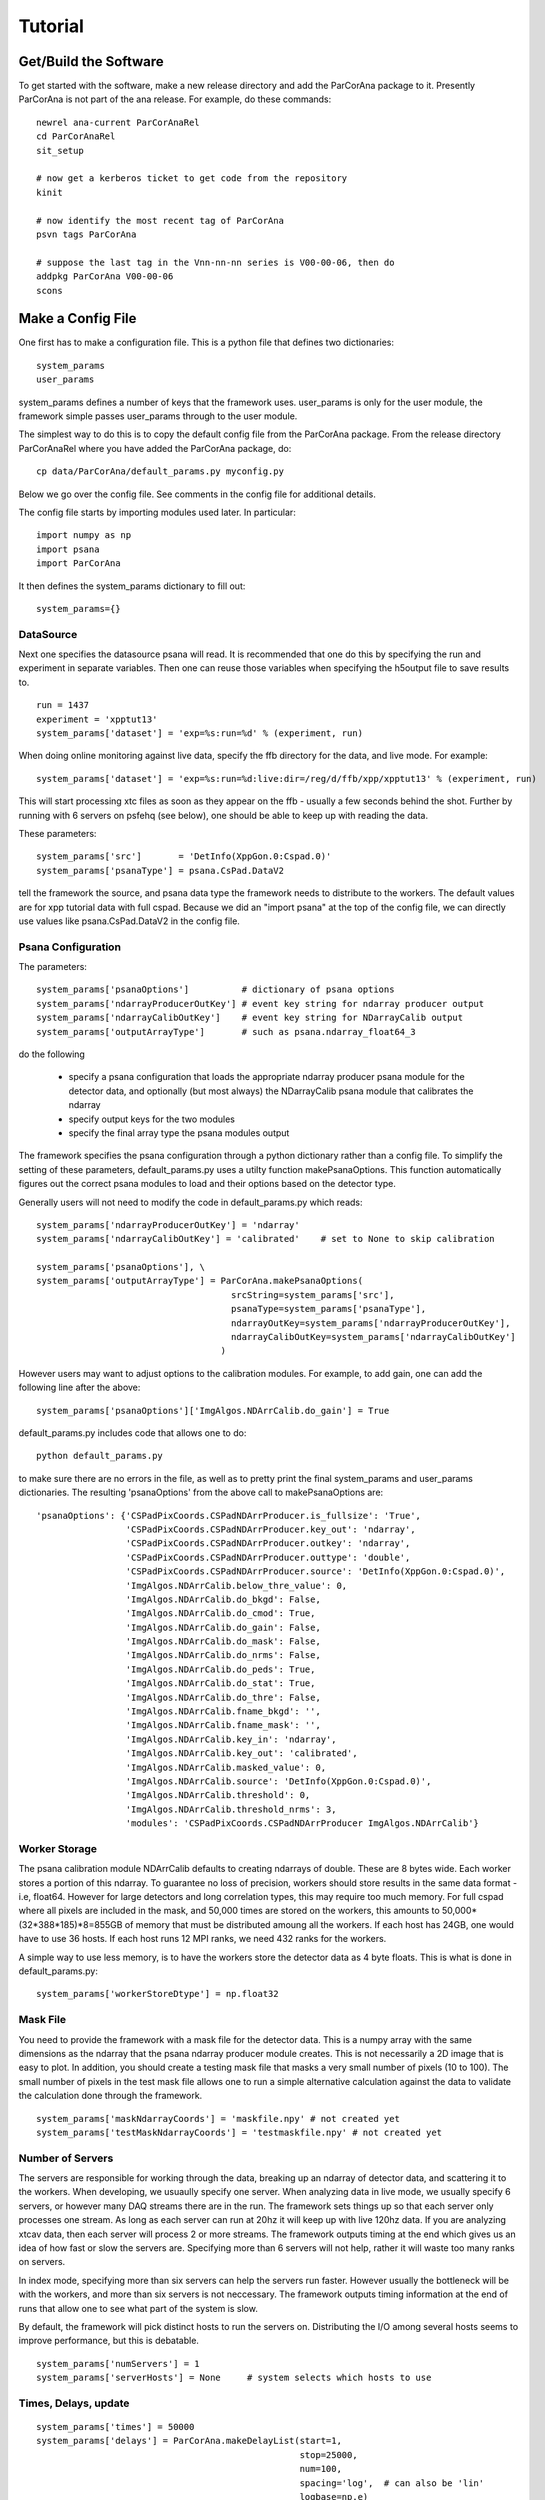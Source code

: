 
.. _tutorial:

################
 Tutorial
################

**************************
 Get/Build the Software
**************************

To get started with the software, make a new release directory and add the ParCorAna
package to it. Presently ParCorAna is not part of the ana release. For example, do
these commands::

  newrel ana-current ParCorAnaRel
  cd ParCorAnaRel
  sit_setup

  # now get a kerberos ticket to get code from the repository
  kinit   

  # now identify the most recent tag of ParCorAna
  psvn tags ParCorAna

  # suppose the last tag in the Vnn-nn-nn series is V00-00-06, then do
  addpkg ParCorAna V00-00-06
  scons

.. _configfile:

**************************
 Make a Config File
**************************

One first has to make a configuration file. This is a python file
that defines two dictionaries::

  system_params
  user_params

system_params defines a number of keys that the framework uses. user_params 
is only for the user module, the framework simple passes user_params through to the user module.

The simplest way to do this is to copy the default config file from the ParCorAna package.
From the release directory ParCorAnaRel where you have added the ParCorAna package, do::

  cp data/ParCorAna/default_params.py myconfig.py

Below we go over the config file. See comments in the config file for additional details.

The config file starts by importing modules used later. In particular::

  import numpy as np
  import psana
  import ParCorAna

It then defines the system_params dictionary to fill out::

  system_params={}

DataSource
=============

Next one specifies the datasource psana will read. It is recommended that one do this by 
specifying the run and experiment in separate variables. Then one can reuse those variables 
when specifying the h5output file to save results to.
::

  run = 1437
  experiment = 'xpptut13'
  system_params['dataset'] = 'exp=%s:run=%d' % (experiment, run) 

When doing online monitoring against live data, specify the ffb directory for the data, and
live mode. For example::

  system_params['dataset'] = 'exp=%s:run=%d:live:dir=/reg/d/ffb/xpp/xpptut13' % (experiment, run) 

This will start processing xtc files as soon as they appear on the ffb - usually a few seconds behind the shot.
Further by running with 6 servers on psfehq (see below), one should be able to keep up with reading the data.

These parameters::

  system_params['src']       = 'DetInfo(XppGon.0:Cspad.0)'
  system_params['psanaType'] = psana.CsPad.DataV2

tell the framework the source, and psana data type the framework needs to distribute to the workers.
The default values are for xpp tutorial data with full cspad. Because we did an "import psana" at the
top of the config file, we can directly use values like psana.CsPad.DataV2 in the config file.

Psana Configuration
====================

The parameters::

  system_params['psanaOptions']          # dictionary of psana options
  system_params['ndarrayProducerOutKey'] # event key string for ndarray producer output
  system_params['ndarrayCalibOutKey']    # event key string for NDarrayCalib output
  system_params['outputArrayType']       # such as psana.ndarray_float64_3

do the following

 * specify a psana configuration that loads the appropriate ndarray producer psana
   module for the detector data, and optionally (but most always) the NDarrayCalib psana module 
   that calibrates the ndarray
 * specify output keys for the two modules
 * specify the final array type the psana modules output

The framework specifies the psana configuration through a python dictionary rather than a config file.
To simplify the setting of these parameters, default_params.py uses a utilty function makePsanaOptions.
This function automatically figures out the correct psana modules to load and their options based on
the detector type.

Generally users will not need to modify the code in default_params.py which reads::

  system_params['ndarrayProducerOutKey'] = 'ndarray'
  system_params['ndarrayCalibOutKey'] = 'calibrated'    # set to None to skip calibration

  system_params['psanaOptions'], \
  system_params['outputArrayType'] = ParCorAna.makePsanaOptions(
                                       srcString=system_params['src'],
                                       psanaType=system_params['psanaType'],
                                       ndarrayOutKey=system_params['ndarrayProducerOutKey'],
                                       ndarrayCalibOutKey=system_params['ndarrayCalibOutKey']
                                     )

However users may want to adjust options to the calibration modules. For example, to add gain, one can add the
following line after the above::

  system_params['psanaOptions']['ImgAlgos.NDArrCalib.do_gain'] = True

default_params.py includes code that allows one to do::

  python default_params.py

to make sure there are no errors in the file, as well as to pretty print the final system_params and
user_params dictionaries. The resulting 'psanaOptions' from the above call to makePsanaOptions are::

  'psanaOptions': {'CSPadPixCoords.CSPadNDArrProducer.is_fullsize': 'True',
                   'CSPadPixCoords.CSPadNDArrProducer.key_out': 'ndarray',
                   'CSPadPixCoords.CSPadNDArrProducer.outkey': 'ndarray',
                   'CSPadPixCoords.CSPadNDArrProducer.outtype': 'double',
                   'CSPadPixCoords.CSPadNDArrProducer.source': 'DetInfo(XppGon.0:Cspad.0)',
                   'ImgAlgos.NDArrCalib.below_thre_value': 0,
                   'ImgAlgos.NDArrCalib.do_bkgd': False,
                   'ImgAlgos.NDArrCalib.do_cmod': True,
                   'ImgAlgos.NDArrCalib.do_gain': False,
                   'ImgAlgos.NDArrCalib.do_mask': False,
                   'ImgAlgos.NDArrCalib.do_nrms': False,
                   'ImgAlgos.NDArrCalib.do_peds': True,
                   'ImgAlgos.NDArrCalib.do_stat': True,
                   'ImgAlgos.NDArrCalib.do_thre': False,
                   'ImgAlgos.NDArrCalib.fname_bkgd': '',
                   'ImgAlgos.NDArrCalib.fname_mask': '',
                   'ImgAlgos.NDArrCalib.key_in': 'ndarray',
                   'ImgAlgos.NDArrCalib.key_out': 'calibrated',
                   'ImgAlgos.NDArrCalib.masked_value': 0,
                   'ImgAlgos.NDArrCalib.source': 'DetInfo(XppGon.0:Cspad.0)',
                   'ImgAlgos.NDArrCalib.threshold': 0,
                   'ImgAlgos.NDArrCalib.threshold_nrms': 3,
                   'modules': 'CSPadPixCoords.CSPadNDArrProducer ImgAlgos.NDArrCalib'}


Worker Storage
================

The psana calibration module NDArrCalib defaults to creating ndarrays of double. 
These are 8 bytes wide. Each worker stores a portion of this ndarray. To guarantee no 
loss of precision, workers should store results in the same data format - i.e, float64.
However for large detectors and long correlation types, this may require too much 
memory. For full cspad where all pixels are included in the mask, and 50,000 times are stored
on the workers, this amounts to 50,000*(32*388*185)*8=855GB of memory that must be 
distributed amoung all the workers. If each host has 24GB, one would 
have to use 36 hosts. If each host runs 12 MPI ranks, we need 432 ranks for the workers.

A simple way to use less memory, is to have the workers store the detector data as 4
byte floats. This is what is done in default_params.py::

  system_params['workerStoreDtype'] = np.float32


Mask File
===========

You need to provide the framework with a mask file for the detector data. This is a 
numpy array with the same dimensions as the ndarray that the psana ndarray producer 
module creates. This is not necessarily a 2D image that is easy to plot. In addition, 
you should create a testing mask file that masks a very small number of pixels 
(10 to 100). The small number of pixels in the test mask file allows one to run 
a simple alternative calculation against the data to validate the calculation done
through the framework.
::

  system_params['maskNdarrayCoords'] = 'maskfile.npy' # not created yet
  system_params['testMaskNdarrayCoords'] = 'testmaskfile.npy' # not created yet


Number of Servers
===================

The servers are responsible for working through the data, breaking up an ndarray of detector 
data, and scattering it to the workers. When developing, we usuaully specify 
one server. When analyzing data in live mode, we usually specify 6 servers, or however many
DAQ streams there are in the run. The framework sets things up so that each server only processes
one stream. As long as each server can run at 20hz it will keep up with live 120hz data. 
If you are analyzing xtcav data, then each server will process 2 or more streams. The framework 
outputs timing at the end which gives us an idea of how fast or slow the servers are.
Specifying more than 6 servers will not help, rather it will waste too many ranks on servers.

In index mode, specifying more than six servers can help the servers run faster. However usually
the bottleneck will be with the workers, and more than six servers is not neccessary. The framework
outputs timing information at the end of runs that allow one to see what part of the system
is slow.

By default, the framework will pick distinct hosts to run the servers on. Distributing the I/O
among several hosts seems to improve performance, but this is debatable.
::

  system_params['numServers'] = 1
  system_params['serverHosts'] = None     # system selects which hosts to use

Times, Delays, update
========================
::

  system_params['times'] = 50000
  system_params['delays'] = ParCorAna.makeDelayList(start=1,
                                                    stop=25000, 
                                                    num=100, 
                                                    spacing='log',  # can also be 'lin'
                                                    logbase=np.e)
  system_params['update'] = 0      # how frequently to update, units are events

These parameters specify how many events we will store, and what the delays are. 
If one stores 50,000 events but there are 100,000 events in the dataset, the 
framework will start overwriting the oldest data at event 50,001. 

Above we are specifying 100 delays that are logarithmically spaced from 1 to 25,000 bu
using a utility function in ParCorAna. However one can set their own delays::

  system_params['delays'] =  [    1,    10, 100, 1000]

Periodically, the workers are told to calculate correlation for their pixels. The framework
gathers these results from all the workers and sends it to the viewer. When 'update' is 0, 
this just happens once at the end. Otherwise 'update' specifies the number of events between
these gathers. If one is analyzing live data and producing plots, one could specify 360 to get a 
plot every 3 seconds - however gathering results at the viewer can be expensive, and 3 seconds may
be too frequent to keep up with the data (depending on the problem size).

User Module
========================
::

  import ParCorAna.UserG2 as UserG2
  system_params['userClass'] = UserG2.G2atEnd

The userClass is where users hook in their worker code. We will be using the example 
class in the ParCorAna package - G2atEnd does a simplified version of the G2 
calculation used in XCS - however the file UserG2.py goes over three ways to do the G2
calculation:

 * **G2atEnd** workers store data during each event, do a O(T*D) calculation during updates (where T is number of times, and D is number of delays)
 * **G2IncrementalAccumulator** workers do O(D) work with each event, doing correlation over all times
 * **G2IncrementalWindowed** workers do O(D) work with each event, doing a windowed correlation, over the last T times

More on this in section XXX???

H5Output
=============
The system will optionally manage an h5output file. This is not a file for collective MPI
writes. Within the user code, only the viewer rank should write to the file. The viewer
will receive an open group to the file at run time. 

Set h5output to None if you do not want h5 output - important to speed up online monitoring with 
plotting.

The system will recognize %T in the filename and replaces it with the current time in the format
yyyymmddhhmmss. (year, month, day, hour, minute, second). It will also recognize %C for a three
digit one up counter. When %C is used, it looks for all matching files on disk, selects the
one with the maximum counter value, and adds 1 to that for the h5output filename.

Testing is built into the framework by allowing one to run an alternative calculation
that receives the same filtered and processed events at the main calculation. When the
alternative calcuation is run, the framework uses the testh5output argument for the
filename.
::

  system_params['h5output'] = 'g2calc_%s-r%4.4d.h5' % (experiment, run)
  system_params['testh5output'] = 'g2calc_test_%s-r%4.4d.h5' % (experiment, run)


example of using %T and %C, note the %% in the value to get one % in the string after 
expanding experiment and run::

  system_params['h5output'] = 'g2calc_%s-r%4.4d_%%T.h5' % (experiment, run)
  system_params['h5output'] = 'g2calc_%s-r%4.4d_%%C.h5' % (experiment, run)

For re-running the analysis, set the below to True to overwrite existing h5 files::

  system_params['overwrite'] = False   

While the analysis is running, it adds the extension .inprogress to the output file.
The framework will never overwrite a .inprogress file, even if 'overwrite' is True.
If analysis crashed due to an error, these leftover files need to be manually removed.

Debugging/Develepment Switches
=====================================
::

  system_params['verbosity'] = 'INFO'
  system_params['numEvents'] = 0
  system_params['testNumEvents'] = 100

These options are useful during development or debugging. Setting the verbosity to
DEBUG greatly increases the amount of output. It can trigger additional runtime checks.
Typically it is only the first worker that outputs a message, as all the workers do the same 
thing.

One can also limit the number of events processes, and specify the number of event to process
during testing (for both the main code, and the alternative calculation). 


User Parameters
====================
The user_params dictionary is where users put all the options that the G2 calculation
will use.


Color/Bin/Label File
----------------------
This is a parameter that the UserG2 needs - a file that labels the detector pixels
and determines which pixels are averaged together for the delay curve. It bins the pixels
into groups. In this package, we call this a 'color' file following conventions in MPI
for grouping different ranks. More on this in the next section::

  user_params['colorNdarrayCoords'] = 'colorfile.npy' # not created yet

Filtering Parameters
-----------------------
Often G2 calculations need to adjust/filter the data. The UserG2 module sets several 
parameters that it makes use of::

  user_params['saturatedValue'] = (1<<15)
  user_params['LLD'] = 1E-9
  user_params['notzero'] = 1E-5

Plotting
----------
The UserG2 module provides an example of how to use the psmon package to plot.
This is the preffered method to plot for online monitoring where the analysis job
runs on a batch farm. For now we set this value to False. Using psmon for plotting
will be covered in section XXX???
::

  user_params['psmon_plot'] = False


***************************
 Create a Mask/Color File
***************************
The system requires a mask file that identifies the pixels to process.
Reducing the number of pixels processed can be the key to fast feedback during an experiment.
A userClass for correlation analysis will usually use a 'color' file to label
pixels to average together. In addition to the mask file for analyzing data, 
users should produce a testmask file for testing their compution. 
This file should only compute on a few (10-100) pixels.


The ParCorAna package provides a tool to make mask and color files in the numpy ndarray
format required. To read the tools help do::

  parCorAnaMaskColorTool -h

(Another tool to look at is roicon, also part of the analysis release). The command::

  parCorAnaMaskColorTool --start -d 'exp=xpptut13:run=1437' -t psana.CsPad.DataV2 -s 'DetInfo(XppGon.0:Cspad.0)' -n 300 -c 6

Will produce a mask, testmask, and color file suitable for this tutorial::

  xpptut13-r1437_XppGon_0_Cspad_0_mask_ndarrCoords.npy  
  xpptut13-r1437_XppGon_0_Cspad_0_testmask_ndarrCoords.npy  
  xpptut13-r1437_XppGon_0_Cspad_0_color_ndarrCoords.npy 

Note that our input will be ndarr files, not image files. The mask file is only  0 or 1. It is 1
for pixels that we **INCLUDE**. The color file uses 6 colors (since we gave the -c 6 option to the tool. 
As an example, these colors bin pixels based on intensity. In practice users will want to bin pixels
based on other criteria.

The tool parCorAnaMaskColorTool can produce a great deal of output that can be ignored.
To deal with converting from images to ndarrays, it is neccessary to work with geometry files.
If a geometry file is not present for your experiment, one should be deployed into the calibration
area. One can also specify a geometry file with the -g file. 

Often people will edit image files to produce the mask and color file. These need to then be converted
back to ndarrays. The help for parCorAnaMaskColorTool explains how to do this. One issue with this though,
is that sometimes the geometry files map two ndarray pixels to the same image pixel, and do not map some
of the ndarray pixels to any image pixel. This means that the ndarray mask or color file produced from the
image file will have a few imperfections. For the cspad in the xpp tutorial data, the number of such pixels 
is quite small. The tool reports on this pixels. It also reports on the location of the 10 pixels chosen
for the mask.

Once you have modified these files, or produced similarly formatted files you are ready for the 
next step.

Add to Config
==================

Now in myconfig.py, set the mask, testmask, and color file::

  system_params['maskNdarrayCoords'] = 'xpptut13-r1437_XppGon_0_Cspad_0_mask_ndarrCoords.npy'
  system_params['testMaskNdarrayCoords'] = 'xpptut13-r1437_XppGon_0_Cspad_0_testmask_ndarrCoords.npy'
  user_params['colorNdarrayCoords'] = 'xpptut13-r1437_XppGon_0_Cspad_0_color_ndarrCoords.npy'

Note that the last parameter is to the user_params - the framework knows nothing about the coloring.

********************
Check Config File
********************

Once you have modified the config file, it is a good idea to check that it runs as python code, i.e, that
all the imports work and the syntax is correct::

  python myconfig.py

The config file does a pretty-print of the two dictionaries defined.

.. _runlocal:

***********************************
Run Software 
***********************************

Now you are ready to run the software. To test using a few cores on your local machine, do::

  mpiexec -n 4 parCorAnaDriver -c myconfig.py -n 100

This should run without error. Even though we are only running on 100 events, the viewer will be
gathering 100 (delays) * 32 * 388 * 185 (cspad dimensions) * 8 (float64) = 1,837,568,000 bytes, 
or close to 2GB.

***********************************
Results
***********************************
You can get a listing of what is in the output file by doing::

  h5ls -r g2calc_xpptut13-r1437.h5

The h5 file contains two groups at the root level::

  /system
  /user

In /system, one finds::

  /system/system_params    Dataset 
  /system/user_params      Dataset
  /system/color_ndarrayCoords Dataset
  /system/mask_ndarrayCoords Dataset 

The first two are the system_params and user_params dictionaries from the config file.

The latter two are the mask and color ndarrays specified in the system_params.

In /user one finds whatever the user viewer code decides to write. The example 
UserG2 module writes, for example::

  /user/G2_results_at_539  Group
  /user/G2_results_at_539/G2 Group
  /user/G2_results_at_539/G2/delay_000001 Dataset {32, 185, 388}
  /user/G2_results_at_539/G2/delay_000002 Dataset {32, 185, 388}
  ...
  /user/G2_results_at_539/IF Group
  /user/G2_results_at_539/IF/delay_000001 Dataset {32, 185, 388}
  /user/G2_results_at_539/IF/delay_000002 Dataset {32, 185, 388}
  ...
  /user/G2_results_at_539/IP Group
  /user/G2_results_at_539/IP/delay_000001 Dataset {32, 185, 388}
  /user/G2_results_at_539/IP/delay_000002 Dataset {32, 185, 388}

*******************
Plotting
*******************
To do plots, set the following values in the config file::

  user_params['psmon_plot'] = True
  system_params['h5output'] = None

in the config file and run the software again. In the output, one should see outupt similar to::

  2015-05-08 14:39:16,214 - viewer-rnk:2 - INFO - Run cmd: psplot --logx -s psana1501 -p 12301 MULTI

The command::

  psplot --logx -s psana1501 -p 12301 MULTI

or something similar is what one runs to see the plots. The host (psana1501 in above) will be 
different when you run. It is the host that the viewer is on. The port can be changed by setting
the option::

  user_params['psmon_port'] = 12301

in the config file.

You may not want to use the --logx option if the delays are linearly spaced. If you use the 
--logx option and get an error, it is a recent option that may not be in the current analysis
release yet. Do::

  newrel ana-current myrel
  cd myrel
  sit_setup
  addpkg psmon HEAD
  scons

and try the command again.

.. _runonbatch:

*****************************
Running on the Batch System
*****************************
When running on the batch system, for example online monitoring in xcs, one would do something like::

  bsub -q psfehpriorq -I -n 150 parCorAnaDriver -c myconfig.py

The -I option means interactive, so that the program output will go to the screen. This will let
you see the psplot command. However all you need to know is what host the viewer is on, and this is
typically the first host. Doing::
  
 bjobs -w

Will show you what the first host is as well.

*****************************
Timing
*****************************
To see if you can keep up with live data, look at the output messages. You will see lines like

TODO

*****************************
Testing
*****************************
see the testing page

*****************************
UserG2
*****************************
see the :ref:`usercode` section of the :ref:`framework` page.

..  LocalWords:  ParCorAna ParCorAnaRel cd kerboses
